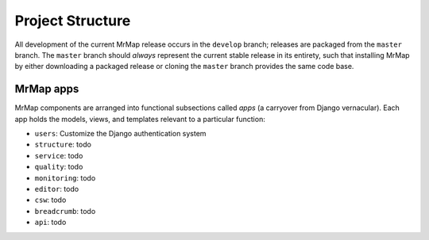 .. _development-project-structure:


=================
Project Structure
=================


All development of the current MrMap release occurs in the ``develop`` branch; releases are packaged from the ``master`` branch. The ``master`` branch should `always` represent the current stable release in its entirety, such that installing MrMap by either downloading a packaged release or cloning the ``master`` branch provides the same code base.


MrMap apps
**********

MrMap components are arranged into functional subsections called `apps` (a carryover from Django vernacular). Each app holds the models, views, and templates relevant to a particular function:

* ``users``: Customize the Django authentication system
* ``structure``: todo
* ``service``: todo
* ``quality``: todo
* ``monitoring``: todo
* ``editor``: todo
* ``csw``: todo
* ``breadcrumb``: todo
* ``api``: todo
